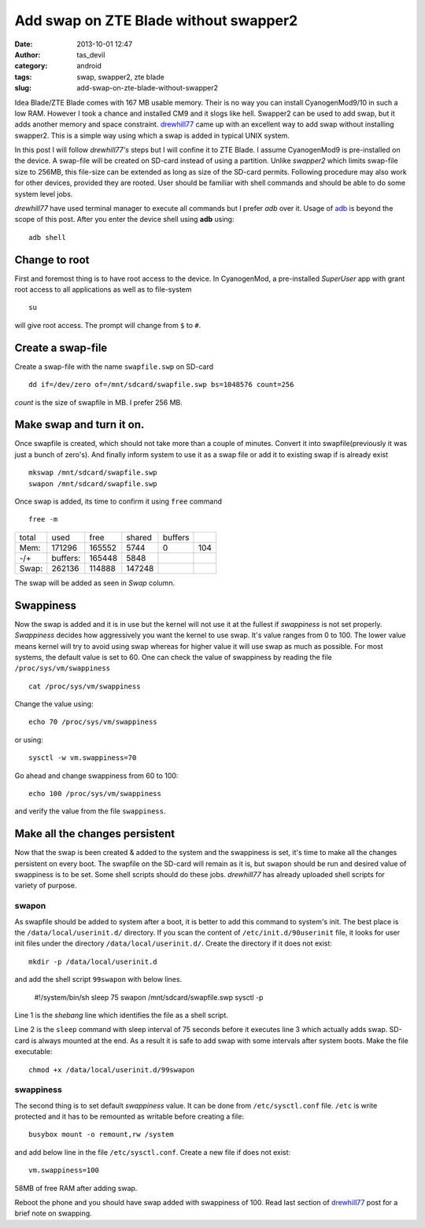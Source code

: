 Add swap on ZTE Blade without swapper2
######################################
:date: 2013-10-01 12:47
:author: tas_devil
:category: android
:tags: swap, swapper2, zte blade
:slug: add-swap-on-zte-blade-without-swapper2

Idea Blade/ZTE Blade comes with 167 MB usable memory. Their is no way
you can install CyanogenMod9/10 in such a low RAM. However I took a
chance and installed CM9 and it slogs like hell. Swapper2 can be used to
add swap, but it adds another memory and space constraint. `drewhill77`_
came up with an excellent way to add swap without installing swapper2.
This is a simple way using which a swap is added in typical UNIX system.

In this post I will follow *drewhill77's* steps but I will confine it to
ZTE Blade. I assume CyanogenMod9 is pre-installed on the device. A
swap-file will be created on SD-card instead of using a partition.
Unlike *swapper2* which limits swap-file size to 256MB, this file-size
can be extended as long as size of the SD-card permits. Following
procedure may also work for other devices, provided they are rooted.
User should be familiar with shell commands and should be able to do
some system level jobs.

*drewhill77* have used terminal manager to execute all commands but I
prefer *adb* over it. Usage of `adb`_ is beyond the scope of this post.
After you enter the device shell using **adb** using::

    adb shell

Change to root
~~~~~~~~~~~~~~


First and foremost thing is to have root access to the device. In
CyanogenMod, a pre-installed *SuperUser* app with grant root access to
all applications as well as to file-system ::

    su

will give root access. The prompt will change from ``$`` to ``#``.


Create a swap-file
~~~~~~~~~~~~~~~~~~

Create a swap-file with the name ``swapfile.swp`` on SD-card ::


    dd if=/dev/zero of=/mnt/sdcard/swapfile.swp bs=1048576 count=256

*count* is the size of swapfile in MB. I prefer 256 MB.


Make swap and turn it on.
~~~~~~~~~~~~~~~~~~~~~~~~~


Once swapfile is created, which should not take more than a couple of
minutes. Convert it into swapfile(previously it was just a bunch of
zero's). And finally inform system to use it as a swap file or add it to
existing swap if is already exist ::

    mkswap /mnt/sdcard/swapfile.swp
    swapon /mnt/sdcard/swapfile.swp

Once swap is added, its time to confirm it using ``free`` command ::

    free -m

+---------+------------+----------+----------+-----------+-------+
| total   | used       | free     | shared   | buffers   |       |
+---------+------------+----------+----------+-----------+-------+
| Mem:    | 171296     | 165552   | 5744     | 0         | 104   |
+---------+------------+----------+----------+-----------+-------+
| -/+     | buffers:   | 165448   | 5848     |           |       |
+---------+------------+----------+----------+-----------+-------+
| Swap:   | 262136     | 114888   | 147248   |           |       |
+---------+------------+----------+----------+-----------+-------+

The swap will be added as seen in *Swap* column.

.. raw:: html

   </div>

.. raw:: html

   </div>

.. raw:: html

   <div id="outline-container-4" class="outline-3">

Swappiness
~~~~~~~~~~

.. raw:: html

   <div class="outline-text-3" id="text-4">

Now the swap is added and it is in use but the kernel will not use it at
the fullest if *swappiness* is not set properly. *Swappiness* decides
how aggressively you want the kernel to use swap. It's value ranges from
0 to 100. The lower value means kernel will try to avoid using swap
whereas for higher value it will use swap as much as possible. For most
systems, the default value is set to 60. One can check the value of
swappiness by reading the file ``/proc/sys/vm/swappiness`` ::

    cat /proc/sys/vm/swappiness

Change the value using::

    echo 70 /proc/sys/vm/swappiness

or using::


    sysctl -w vm.swappiness=70

Go ahead and change swappiness from 60 to 100::

    echo 100 /proc/sys/vm/swappiness

and verify the value from the file ``swappiness``.


Make all the changes persistent
~~~~~~~~~~~~~~~~~~~~~~~~~~~~~~~

Now that the swap is been created & added to the system and the
swappiness is set, it's time to make all the changes persistent on every
boot. The swapfile on the SD-card will remain as it is, but ``swapon``
should be run and desired value of swappiness is to be set. Some shell
scripts should do these jobs. *drewhill77* has already uploaded shell
scripts for variety of purpose.

swapon
^^^^^^

As swapfile should be added to system after a boot, it is better to add
this command to system's init. The best place is the
``/data/local/userinit.d/`` directory. If you scan the content of
``/etc/init.d/90userinit`` file, it looks for user init files under the
directory ``/data/local/userinit.d/``. Create the directory if it does
not exist::

    mkdir -p /data/local/userinit.d

and add the shell script ``99swapon`` with below lines.


    #!/system/bin/sh
    sleep 75
    swapon /mnt/sdcard/swapfile.swp
    sysctl -p

Line 1 is the *shebang* line which identifies the file as a shell
script.

Line 2 is the ``sleep`` command with sleep interval of 75 seconds before
it executes line 3 which actually adds swap. SD-card is always mounted
at the end. As a result it is safe to add swap with some intervals after
system boots. Make the file executable::


    chmod +x /data/local/userinit.d/99swapon

swappiness
^^^^^^^^^^

The second thing is to set default *swappiness* value. It can be done
from ``/etc/sysctl.conf`` file. ``/etc`` is write protected and it has
to be remounted as writable before creating a file::

    busybox mount -o remount,rw /system

and add below line in the file ``/etc/sysctl.conf``. Create a new file
if does not exist::

    vm.swappiness=100

|58MB of free RAM after adding swap.|

58MB of free RAM after adding swap.

Reboot the phone and you should have swap added with swappiness of 100.
Read last section of `drewhill77`_ post for a brief note on swapping.


.. _drewhill77: http://androidforums.com/boost-mobile-warp-all-things-root/610449-ram-swapping-without-swapper2.html
.. _adb: http://developer.android.com/tools/help/adb.html

.. |58MB of free RAM after adding swap.| image:: uploads/2013/10/running_apps.png
